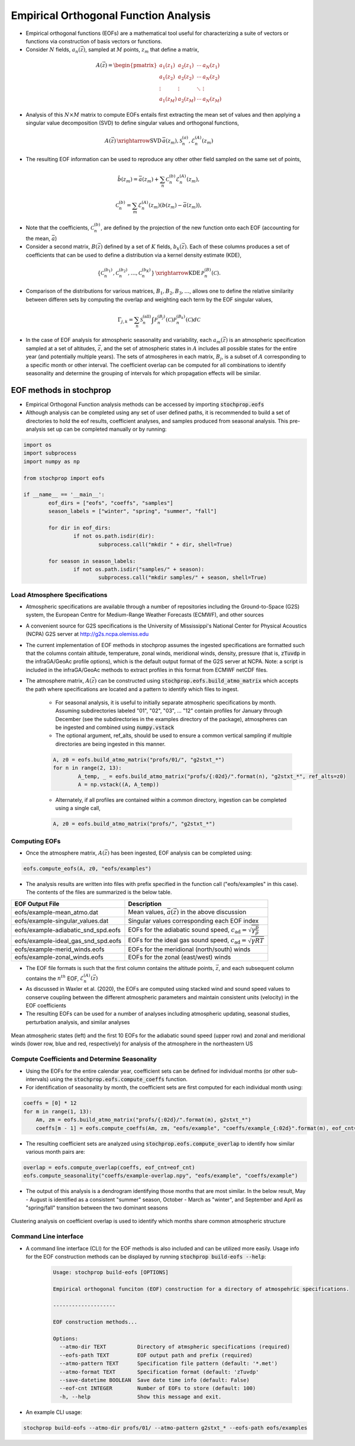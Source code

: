 .. _eofs:

=======================================
Empirical Orthogonal Function Analysis
=======================================

* Empirical orthogonal functions (EOFs) are a mathematical tool useful for characterizing a suite of vectors or functions via construction of basis vectors or functions.
* Consider :math:`N` fields, :math:`a_n (\vec{z})`, sampled at :math:`M` points, :math:`z_m` that define a matrix,

.. math::
	A \left( \vec{z} \right) = 
    \begin{pmatrix}
    a_1 \left( z_1 \right) & a_2 \left( z_1 \right) 	& \cdots 	& a_N \left( z_1 \right) \\
    a_1 \left( z_2 \right) & a_2 \left( z_2 \right) 	& \cdots 	& a_N \left( z_2 \right) \\
    \vdots 				& \vdots					& \ddots	& \vdots 	 \\
    a_1 \left( z_M \right) & a_2 \left( z_M \right)	& \cdots 	& a_N \left( z_M \right)
    \end{pmatrix}
    
* Analysis of this :math:`N \times M` matrix to compute EOFs entails first extracting the mean set of values and then applying a singular value decomposition (SVD) to define singular values and orthogonal functions,

.. math::
    A \left( \vec{z} \right) 
    \, \xrightarrow{\text{SVD}} \, 
    \bar{a} \left( z_m \right), \mathcal{S}_n^{(a)}, \mathcal{E}_n^{(A)} \left( z_m \right)

* The resulting EOF information can be used to reproduce any other other field sampled on the same set of points,

.. math::
	\hat{b} \left( z_m \right) = \bar{a} \left( z_m \right) + \sum_n{ \mathcal{C}_n^{(b)} \mathcal{E}_n^{(A)} \left( z_m \right)},
	
   	\mathcal{C}_n^{(b)} = \sum_m{\mathcal{E}_n^{(A)} \left( z_m \right) \left( b \left( z_m \right) - \bar{a} \left( z_m \right) \right)},

* Note that the coefficients, :math:`\mathcal{C}_n^{(b)}`, are defined by the projection of the new function onto each EOF (accounting for the mean, :math:`\bar{a}`)

* Consider a second matrix, :math:`B\left( \vec{z} \right)` defined by a set of :math:`K` fields, :math:`b_k \left( \vec{z} \right)`.  Each of these columns produces a set of coefficients that can be used to define a distribution via a kernel density estimate (KDE),

.. math::
    \left\{ \mathcal{C}_n^{(b_1)},  \mathcal{C}_n^{(b_2)}, \ldots, \mathcal{C}_n^{(b_K)} \right\}
	\, \xrightarrow{\text{KDE}} \,
	\mathcal{P}_n^{(B)} \left( \mathcal{C} \right).

* Comparison of the distributions for various matrices, :math:`B_1, B_2, B_3, \ldots`, allows one to define the relative similarity between differen sets by computing the overlap and weighting each term by the EOF singular values,

.. math::
	 \Gamma_{j,k}  =  \sum_n{ \mathcal{S}_n^{(\text{all})} \int{\mathcal{P}_n^{(B_j)} \left( \mathcal{C} \right) \mathcal{P}_n^{(B_k)} \left( \mathcal{C} \right) d \mathcal{C} }}

* In the case of EOF analysis for atmospheric seasonality and variability, each :math:`a_m(\vec{z})` is an atmospheric specification sampled at a set of altitudes, :math:`\vec{z}`, and the set of atmospheric states in :math:`A` includes all possible states for the entire year (and potentially multiple years).  The sets of atmospheres in each matrix, :math:`B_j`, is a subset of :math:`A` corresponding to a specific month or other interval.  The coefficient overlap can be computed for all combinations to identify seasonality and determine the grouping of intervals for which propagation effects will be similar.


************************
EOF methods in stochprop
************************
* Empirical Orthogonal Function analysis methods can be accessed by importing :code:`stochprop.eofs`
* Although analysis can be completed using any set of user defined paths, it is recommended to build a set of directories to hold the eof results, coefficient analyses, and samples produced from seasonal analysis.  This pre-analysis set up can be completed manually or by running:


.. code-block:: python

	import os
	import subprocess
	import numpy as np

	from stochprop import eofs

	if __name__ == '__main__':
		eof_dirs = ["eofs", "coeffs", "samples"]
		season_labels = ["winter", "spring", "summer", "fall"]

		for dir in eof_dirs:
			if not os.path.isdir(dir):
				subprocess.call("mkdir " + dir, shell=True)

		for season in season_labels:
			if not os.path.isdir("samples/" + season):
				subprocess.call("mkdir samples/" + season, shell=True)

------------------------------
Load Atmosphere Specifications
------------------------------

* Atmospheric specifications are available through a number of repositories including the Ground-to-Space (G2S) system, the European Centre for Medium-Range Weather Forecasts (ECMWF), and other sources
* A convenient source for G2S specifications is the University of Mississippi's National Center for Physical Acoustics (NCPA) G2S server at http://g2s.ncpa.olemiss.edu
* The current implementation of EOF methods in stochprop assumes the ingested specifications are formatted such that the columns contain altitude, temperature, zonal winds, meridional winds, density, pressure (that is, :code:`zTuvdp` in the infraGA/GeoAc profile options), which is the default output format of the G2S server at NCPA.  Note: a script is included in the infraGA/GeoAc methods to extract profiles in this format from ECMWF netCDF files.
* The atmosphere matrix, :math:`A(\vec{z})` can be constructed using :code:`stochprop.eofs.build_atmo_matrix` which accepts the path where specifications are located and a pattern to identify which files to ingest.

	- For seasonal analysis, it is useful to initially separate atmospheric specifications by month.  Assuming subdirectories labeled "01", "02", "03", ... "12" contain profiles for January through December (see the subdirectories in the examples directory of the package), atmospheres can be ingested and combined using :code:`numpy.vstack`
	- The optional argument, ref_alts, should be used to ensure a common vertical sampling if multiple directories are being ingested in this manner.

	.. code-block:: python
	
		A, z0 = eofs.build_atmo_matrix("profs/01/", "g2stxt_*")
		for n in range(2, 13):
			A_temp, _ = eofs.build_atmo_matrix("profs/{:02d}/".format(n), "g2stxt_*", ref_alts=z0)
			A = np.vstack((A, A_temp))

	- Alternately, if all profiles are contained within a common directory, ingestion can be completed using a single call,

	.. code-block:: python

		A, z0 = eofs.build_atmo_matrix("profs/", "g2stxt_*")

--------------
Computing EOFs
--------------

* Once the atmosphere matrix, :math:`A(\vec{z})` has been ingested, EOF analysis can be completed using:

.. code-block:: python

	eofs.compute_eofs(A, z0, "eofs/examples")

* The analysis results are written into files with prefix specified in the function call ("eofs/examples" in this case).  The contents of the files are summarized is the below table.

+--------------------------------------+-------------------------------------------------------------------------------------------+
| EOF Output File                      | Description                                                                               |
+======================================+===========================================================================================+
| eofs/example-mean_atmo.dat           | Mean values, :math:`\bar{a} \left( \vec{z} \right)` in the above discussion               |
+--------------------------------------+-------------------------------------------------------------------------------------------+
| eofs/example-singular_values.dat     | Singular values corresponding each EOF index                                              |
+--------------------------------------+-------------------------------------------------------------------------------------------+
| eofs/example-adiabatic_snd_spd.eofs  | EOFs for the adiabatic sound speed, :math:`c_\text{ad} = \sqrt{ \gamma \frac{p}{\rho}}`   |
+--------------------------------------+-------------------------------------------------------------------------------------------+
| eofs/example-ideal_gas_snd_spd.eofs  | EOFs for the ideal gas sound speed, :math:`c_\text{ad} = \sqrt{ \gamma R T}`              |
+--------------------------------------+-------------------------------------------------------------------------------------------+
| eofs/example-merid_winds.eofs        | EOFs for the meridional (north/south) winds                                               |
+--------------------------------------+-------------------------------------------------------------------------------------------+
| eofs/example-zonal_winds.eofs        | EOFs for the zonal (east/west) winds                                                      |
+--------------------------------------+-------------------------------------------------------------------------------------------+

* The EOF file formats is such that the first column contains the altitude points, :math:`\vec{z}`, and each subsequent column contains the :math:`n^{th}` EOF, :math:`\mathcal{E}_n^{(A)} \left( \vec{z} \right)`

* As discussed in Waxler et al. (2020), the EOFs are computed using stacked wind and sound speed values to conserve coupling between the different atmospheric parameters and maintain consistent units (velocity) in the EOF coefficients
    
* The resulting EOFs can be used for a number of analyses including atmospheric updating, seasonal studies, perturbation analysis, and similar analyses

.. figure:: _static/_images/US_NE-eofs.png
    :width: 1000px
    :align: center
    :alt: alternate text
    :figclass: align-center
    
    Mean atmospheric states (left) and the first 10 EOFs for the adiabatic sound speed (upper row) and zonal and meridional winds (lower row, blue and red, respectively) for analysis of the atmosphere in the northeastern US


----------------------------------------------
Compute Coefficients and Determine Seasonality
----------------------------------------------
* Using the EOFs for the entire calendar year, coefficient sets can be defined for individual months (or other sub-intervals) using the :code:`stochprop.eofs.compute_coeffs` function.

* For identification of seasonality by month, the coefficient sets are first computed for each individual month using:

.. code-block:: python

    coeffs = [0] * 12
    for m in range(1, 13):
        Am, zm = eofs.build_atmo_matrix("profs/{:02d}/".format(m), g2stxt_*")
        coeffs[m - 1] = eofs.compute_coeffs(Am, zm, "eofs/example", "coeffs/example_{:02d}".format(m), eof_cnt=eof_cnt)

* The resulting coefficient sets are analyzed using :code:`stochprop.eofs.compute_overlap` to identify how similar various month pairs are:

.. code-block:: python

    overlap = eofs.compute_overlap(coeffs, eof_cnt=eof_cnt)    
    eofs.compute_seasonality("coeffs/example-overlap.npy", "eofs/example", "coeffs/example")

* The output of this analysis is a dendrogram identifying those months that are most similar.  In the below result, May - August is identified as a consistent "summer" season, October - March as "winter", and September and April as "spring/fall" transition between the two dominant seasons 

.. figure:: _static/_images/example_seasonality.png
    :width: 400px
    :align: center
    :alt: alternate text
    :figclass: align-center
    
    Clustering analysis on coefficient overlap is used to identify which months share common atmospheric structure

----------------------
Command Line interface
----------------------

* A command line interface (CLI) for the EOF methods is also included and can be utilized more easily.  Usage info for the EOF construction methods can be displayed by running :code:`stochprop build-eofs --help`:

	.. code-block:: console

		Usage: stochprop build-eofs [OPTIONS]

		Empirical orthogonal funciton (EOF) construction for a directory of atmospehric specifications.

		--------------------

  		EOF construction methods...

		Options:
		  --atmo-dir TEXT          Directory of atmspheric specifications (required)
		  --eofs-path TEXT         EOF output path and prefix (required)
		  --atmo-pattern TEXT      Specification file pattern (default: '*.met')
		  --atmo-format TEXT       Specification format (default: 'zTuvdp'
		  --save-datetime BOOLEAN  Save date time info (default: False)
		  --eof-cnt INTEGER        Number of EOFs to store (default: 100)
		  -h, --help               Show this message and exit.

* An example CLI usage:

.. code-block:: bash

	stochprop build-eofs --atmo-dir profs/01/ --atmo-pattern g2stxt_* --eofs-path eofs/examples